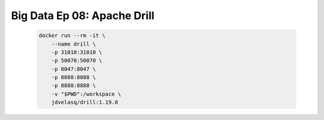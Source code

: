 .. _bigdata_Ep_08_drill:

Big Data Ep 08: Apache Drill
---------------------------------------------------------------------

    .. code:: bash

        docker run --rm -it \
            --name drill \
            -p 31010:31010 \
            -p 50070:50070 \
            -p 8047:8047 \
            -p 8088:8088 \
            -p 8888:8888 \
            -v "$PWD":/workspace \
            jdvelasq/drill:1.19.0
      

    .. toctree::
        :titlesonly:
        :glob:

        notebooks/*




